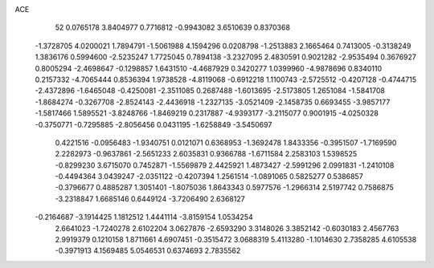 ACE 
   52
   0.0765178   3.8404977   0.7716812  -0.9943082   3.6510639   0.8370368
  -1.3728705   4.0200021   1.7894791  -1.5061988   4.1594296   0.0208798
  -1.2513883   2.1665464   0.7413005  -0.3138249   1.3836176   0.5994600
  -2.5235247   1.7725045   0.7894138  -3.2327095   2.4830591   0.9021282
  -2.9535494   0.3676927   0.8005294  -2.4698647  -0.1298857   1.6431510
  -4.4687929   0.3420277   1.0399960  -4.9878696   0.8340110   0.2157332
  -4.7065444   0.8536394   1.9738528  -4.8119068  -0.6912218   1.1100743
  -2.5725512  -0.4207128  -0.4744715  -2.4372896  -1.6465048  -0.4250081
  -2.3511085   0.2687488  -1.6013695  -2.5173805   1.2651084  -1.5841708
  -1.8684274  -0.3267708  -2.8524143  -2.4436918  -1.2327135  -3.0521409
  -2.1458735   0.6693455  -3.9857177  -1.5817466   1.5895521  -3.8248766
  -1.8469219   0.2317887  -4.9393177  -3.2115077   0.9001915  -4.0250328
  -0.3750771  -0.7295885  -2.8056456   0.0431195  -1.6258849  -3.5450697
   0.4221516  -0.0956483  -1.9340751   0.0121071   0.6368953  -1.3692478
   1.8433356  -0.3951507  -1.7169590   2.2282973  -0.9637861  -2.5651233
   2.6035831   0.9366788  -1.6711584   2.2583103   1.5398525  -0.8299230
   3.6715070   0.7452871  -1.5569879   2.4425921   1.4873427  -2.5991296
   2.0991831  -1.2410108  -0.4494364   3.0439247  -2.0351122  -0.4207394
   1.2561514  -1.0891065   0.5825277   0.5386857  -0.3796677   0.4885287
   1.3051401  -1.8075036   1.8643343   0.5977576  -1.2966314   2.5197742
   0.7586875  -3.2318847   1.6685146   0.6449124  -3.7206490   2.6368127
  -0.2164687  -3.1914425   1.1812512   1.4441114  -3.8159154   1.0534254
   2.6641023  -1.7240278   2.6102204   3.0627876  -2.6593290   3.3148026
   3.3852142  -0.6030183   2.4567763   2.9919379   0.1210158   1.8711661
   4.6907451  -0.3515472   3.0688319   5.4113280  -1.1014630   2.7358285
   4.6105538  -0.3971913   4.1569485   5.0546531   0.6374693   2.7835562
